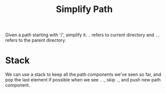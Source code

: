 #+title: Simplify Path

Given a path starting with '/', simplify it. =.= refers to current directory and =..= refers to the parent directory.

* Stack

  We can use a stack to keep all the path components we've seen so far, and pop the last element if possible when we see =..=, skip =.=, and push new path component.
